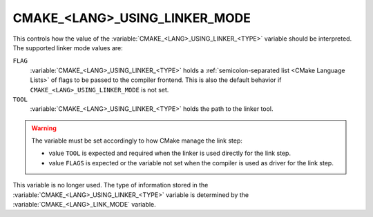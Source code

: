 CMAKE_<LANG>_USING_LINKER_MODE
------------------------------

.. versionadded:: 3.29

This controls how the value of the :variable:`CMAKE_<LANG>_USING_LINKER_<TYPE>`
variable should be interpreted. The supported linker mode values are:

``FLAG``
  :variable:`CMAKE_<LANG>_USING_LINKER_<TYPE>` holds a
  :ref:`semicolon-separated list <CMake Language Lists>` of flags to be passed
  to the compiler frontend.  This is also the default behavior if
  ``CMAKE_<LANG>_USING_LINKER_MODE`` is not set.

``TOOL``
  :variable:`CMAKE_<LANG>_USING_LINKER_<TYPE>` holds the path to the linker
  tool.

.. warning::

  The variable must be set accordingly to how CMake manage the link step:

  * value ``TOOL`` is expected and required when the linker is used directly
    for the link step.
  * value ``FLAGS`` is expected or the variable not set when the compiler is
    used as driver for the link step.

.. deprecated:: 4.0

This variable is no longer used. The type of information stored in the
:variable:`CMAKE_<LANG>_USING_LINKER_<TYPE>` variable is determined by the
:variable:`CMAKE_<LANG>_LINK_MODE` variable.
